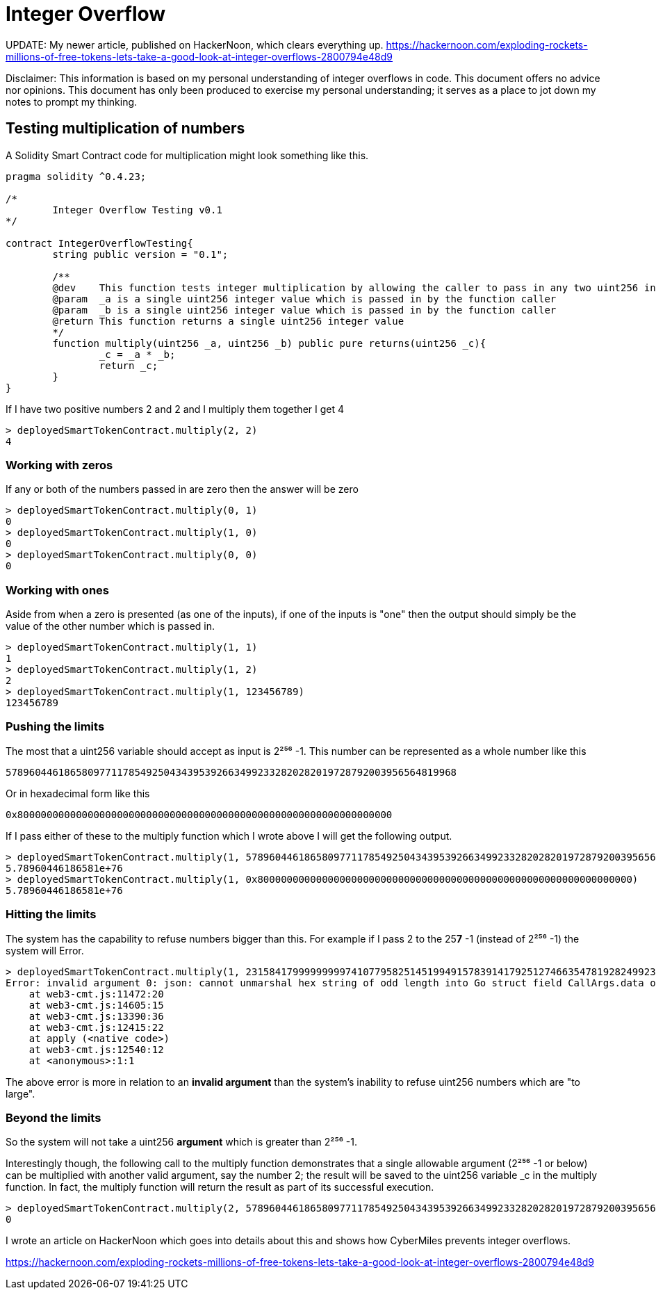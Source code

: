 = Integer Overflow

UPDATE: My newer article, published on HackerNoon, which clears everything up.
https://hackernoon.com/exploding-rockets-millions-of-free-tokens-lets-take-a-good-look-at-integer-overflows-2800794e48d9[https://hackernoon.com/exploding-rockets-millions-of-free-tokens-lets-take-a-good-look-at-integer-overflows-2800794e48d9]


Disclaimer: This information is based on my personal understanding of integer overflows in code. This document offers no advice nor opinions. This document has only been produced to exercise my personal understanding; it serves as a place to jot down my notes to prompt my thinking.

== Testing multiplication of numbers
A Solidity Smart Contract code for multiplication might look something like this.

[source, bash]
----
pragma solidity ^0.4.23;

/*
        Integer Overflow Testing v0.1
*/

contract IntegerOverflowTesting{
        string public version = "0.1";

        /**
        @dev    This function tests integer multiplication by allowing the caller to pass in any two uint256 integers
        @param  _a is a single uint256 integer value which is passed in by the function caller
        @param  _b is a single uint256 integer value which is passed in by the function caller
        @return This function returns a single uint256 integer value
        */
        function multiply(uint256 _a, uint256 _b) public pure returns(uint256 _c){
                _c = _a * _b;
                return _c;
        }
}
----

If I have two positive numbers 2 and 2 and I multiply them together I get 4 
[source, bash]
----
> deployedSmartTokenContract.multiply(2, 2)
4
----

=== Working with zeros

If any or both of the numbers passed in are zero then the answer will be zero
[source, bash]
----
> deployedSmartTokenContract.multiply(0, 1)
0
> deployedSmartTokenContract.multiply(1, 0)
0
> deployedSmartTokenContract.multiply(0, 0)
0
----

=== Working with ones

Aside from when a zero is presented (as one of the inputs), if one of the inputs is "one" then the output should simply be the value of the other number which is passed in.
[source, bash]
----
> deployedSmartTokenContract.multiply(1, 1)
1
> deployedSmartTokenContract.multiply(1, 2)
2
> deployedSmartTokenContract.multiply(1, 123456789)
123456789
----

=== Pushing the limits

The most that a uint256 variable should accept as input is 2²⁵⁶ -1. 
This number can be represented as a whole number like this
[source, bash]
----
57896044618658097711785492504343953926634992332820282019728792003956564819968
----
Or in hexadecimal form like this
[source, bash]
----
0x8000000000000000000000000000000000000000000000000000000000000000
----

If I pass either of these to the multiply function which I wrote above I will get the following output.

[source, bash]
----
> deployedSmartTokenContract.multiply(1, 57896044618658097711785492504343953926634992332820282019728792003956564819968)
5.78960446186581e+76
> deployedSmartTokenContract.multiply(1, 0x8000000000000000000000000000000000000000000000000000000000000000)
5.78960446186581e+76
----

=== Hitting the limits

The system has the capability to refuse numbers bigger than this. For example if I pass 2 to the 25**7** -1 (instead of 2²⁵⁶ -1) the system will Error.

[source, bash]
----
> deployedSmartTokenContract.multiply(1, 231584179999999997410779582514519949157839141792512746635478192824992309182464)
Error: invalid argument 0: json: cannot unmarshal hex string of odd length into Go struct field CallArgs.data of type hexutil.Bytes
    at web3-cmt.js:11472:20
    at web3-cmt.js:14605:15
    at web3-cmt.js:13390:36
    at web3-cmt.js:12415:22
    at apply (<native code>)
    at web3-cmt.js:12540:12
    at <anonymous>:1:1
----

The above error is more in relation to an **invalid argument** than the system's inability to refuse uint256 numbers which are "to large".

=== Beyond the limits

So the system will not take a uint256 **argument** which is greater than 2²⁵⁶ -1. 

Interestingly though, the following call to the multiply function demonstrates that a single allowable argument (2²⁵⁶ -1 or below) can be multiplied with another valid argument, say the number 2; the result will be saved to the uint256 variable _c in the multiply function. In fact, the multiply function will return the result as part of its successful execution.

[source, bash]
----
> deployedSmartTokenContract.multiply(2, 57896044618658097711785492504343953926634992332820282019728792003956564819968)
0
----


I wrote an article on HackerNoon which goes into details about this and shows how CyberMiles prevents integer overflows.

https://hackernoon.com/exploding-rockets-millions-of-free-tokens-lets-take-a-good-look-at-integer-overflows-2800794e48d9








